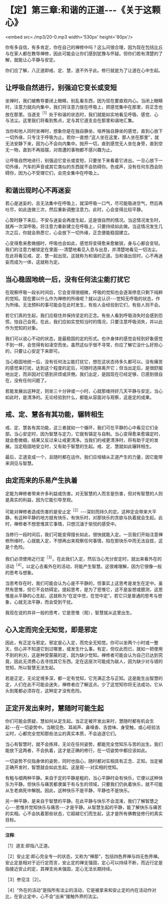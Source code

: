 * 【定】第三章:和谐的正道-﻿-﻿-《关于这颗心》

<embed src=./mp3/20-0.mp3 width='530px' height='80px'/>

你有多自信，有多肯定，你在自己的禅修中吗？这么问很合理，因为现在包括比丘与在家人都在教导禅修，因此可能会让你们感到犹豫与怀疑。但你们若有清楚的了解，就能让心平静与安定。

你们应了解，八正道即戒、定、慧，道不外乎此。修行就是为了让道在心中生起。

** 让呼吸自然进行，别强迫它变长或变短

坐禅时，我们被教导要闭上眼睛，别乱看东西，因为现在要直观内心。当闭上眼睛时，注意力就向内集中，我们将注意力放在呼吸上，把感觉集中在那里，将正念也放在那里。当道支^{［1］}处于和谐的状态时，我们就能如实地看见呼吸、感觉、心与法尘。这里我们将看到焦点，定与其它道支会在那里和谐地汇集。

当你和他人同时坐禅时，想象你是在独自静坐，培养独自静坐的感觉，直到心放下一切外缘，只专注于呼吸为止。若你一直想:“这人坐在这里，那人坐在那里”，就无法安静下来，因为心不会向内集中。抛开一切，直到感觉无人坐在身旁，直到空无一物，直到不再摇摆，对周遭的事物都不感兴趣为止。

让呼吸自然地进行，别强迫它变长或变短，只要坐下来看着它进出。一旦心放下一切外缘，汽车的声音或其它类似的东西就不会防碍你。色或声，没有任何东西会防碍你，因为心不受理它们，会完全集中在呼吸上。 

** 和谐出现时心不再迷妄

若心是迷妄的，且无法集中在呼吸上，就深呼吸一口气，尽可能吸进空气，然后再吐尽，如此连做三次，然后重新调整注意力。此时，心会变得比较平静。

心暂时静下来后，不安与迷妄会再度生起，这是很自然的情况。当这情况发生时，就再一次深呼吸，将注意力重新建立在呼吸上，只要持续如此做。当这情况发生几次之后，你就会熟悉它，心会放下一切外缘，正念便能稳固建立。

心变得愈来愈微细时，呼吸也会如此，感觉将变得愈来愈敏锐，身与心都会变轻。我们的注意力被锁定在里面-﻿-﻿-清楚地看见入息与出息，并清楚地看见一切法尘。在此将看见戒、定、慧一起出现，这就称为和谐的正道。当和谐出现时，心不再迷妄而成为一体，这就称为定。

** 当心稳固地统一后，没有任何法尘能打扰它

在观察呼吸一段长时间后，它会变得很细微，呼吸的觉知也会逐渐停息只剩下纯粹的觉知。现在要以什么作为禅修的所缘呢？就以这认识-﻿-﻿-觉知无呼吸的状态，作为所缘。无法预料的事可能会在此时发生，有些人会经验到它们，有些人则不会。

若它们真的生起，我们应稳住并保持坚定的正念。有些人看到呼吸消失时会感到恐慌，怕自己会死。在此，我们应如实觉知当时的情况，只要注意呼吸消失，并以此作为觉知的对象。

我们可以说心不动的状态，是最稳固的定的形式。也许身体的感觉会轻到好象感觉不到一样，会觉得有如凌空而坐。虽然这似乎很不寻常，你应了解它没什么好担心的，只要让心安定下来即可。

当心稳固地统一后，没有任何法尘能打扰它，想在这状态待多久都可以。没有痛苦的感觉来打扰，达到这个程度的定后，可随时选择离开它；但当出定后，是很舒服地出定，而非因对它感到厌烦或厌倦。我们出定，是因现在已经足够，已感到很自在，没有任何问题了。

若能发展出这种定，则坐三十分钟或一小时，心就那维持好几天平静与安定。当心如此时，是清净的。无论经验到什么，都能从容面对与观察，这是定的成果。

** 戒、定、慧各有其功能，辗转相生

戒、定、慧各有其功能，这三者就如一个循环，我们可在平静的心中看见它们全部。当心安定时，因为智慧与定力，它就有镇定与自制。当心变得愈来愈镇定时，就会愈微细，结果又反过来让戒更清净。当我们的戒更清净时，将有助于定的发展。当定稳固地安立时，又有助于智慧的生起。戒、定、慧就如此辗转相生。

最后，正道变成一个，且随时都在运作。我们应培植从正道产生的力量，因它能带来洞见与智慧。

[[./img/20-2.jpeg]]

** 由定而来的乐易产生执着

定能为禅修者带来许多利益或伤害。对无智慧的人而言是伤害，但对有智慧的人则是真实的利益，因为它能引导至观。

可能对禅修者造成伤害的是安止定^{［2］}-﻿-﻿-深刻而持久的定。这种定会带来大平静，有这种平静的地方就有快乐，有快乐时，对那快乐的贪欲与执着就会生起。此时，禅修者不想思惟其它事情，只想沉湎于愉悦的感受中。

当修行一段时间后，我们可能变得擅长如此，很快就能入定。一旦我们开始注意禅修所缘时，心就能入定，不想再出来观察任何事情，陷在那快乐中而无法自拔，这是个危险。

我们必须使用近行定^{［3］}。在此我们入定，然后当心充分安定时，就出来看外在的活动^{［4］}。以定心去看外在的活动，将能产生智慧。这很难理解，因为它很像一般的思考与想象。

当思考存在时，我们可能会认为心是不平静的，但事实上这思考是发生在定中。虽然有思惟，但它不会妨碍定。提起思考，是为了思惟它，这不是妄想或臆测，这思惟是从平静的心生起，这就称为“在定中觉，在觉中定”。若它只是普通的思考与想象，心就无法平静，而会受到干扰。

我现在说的并非一般的思考，它是思惟（观），智慧就从这里出生。

** 心入定而完全无知觉，即是邪定

因此，有正定与邪定。邪定是心入定，而完全无知觉。你可以坐两个小时或一整天，但心并不知道它到过哪里，或发生什么事。有定，但仅此而已，就如一把使用不到的利刃，这是种受蒙蔽的定，因为缺少觉知。禅修者可能会认为自己已达到究竟，因此无须费心去寻找其它东西。定在这层次可能成为敌人，因为缺少对与错的觉知，所以智慧无法生起。

若是正定，无论定境多深，都一定有觉知，它充满正念与正知。这是能生出智慧的定，人们在此不可能会迷失，禅修者应了解这点。少了这觉知你将无法成功，它从头到尾都必须存在，这种定才没有危险。

** 正定开发出来时，慧随时可能生起

你们可能会质疑，慧如何从定生起。当正定被开发出来时，慧随时都有机会生起-﻿-﻿-在一切姿势中。当眼见色、耳闻声、鼻嗅香、舌尝味、身受触，或心经验法尘时，心都完全觉知那些法尘的真实本质，不会追逐它们。

当心有智慧时，就不会拣择，无论在任何姿势，都能完全觉知乐与苦的出生。我们能放下这两者，不会执着，这才是正确的修行，在一切姿势中都应该如此。

一切姿势不仅指身体的姿势，同时也指心，随时都对实相具有正念、正知。当定被正确开发时，智慧就会如此生起。这是观-﻿-﻿-对实相的觉知。

有粗与细两种平静。来自于定的平静是粗的，当心平静时会有快乐，它便以这种快乐为平静。但快乐与痛苦都隶属于有与生的领域，只要我们仍执着快乐，就不可能从生老病死中解脱。因此，这种快乐不是平静，平静也不是快乐。

另一种平静，是来自于智慧的平静。在此平静与快乐不会混淆，我们了解智慧之心-﻿-﻿-思惟并觉知快乐与痛苦-﻿-﻿-才是平静。从智慧生起的平静，能了解快乐与痛苦的实相。心不会执着那些状态，它超越它们而生起，这才是所有佛教徒修行的真实目标。

-----
*注释*:

［1］道支:即指八正道。 

［2］安止定:即心完全专一的状态，又称为“禅那”，包括四色界禅与四无色界禅。安止定是相对于近行定而言，安止定的禅支强固，定心可以持续不断，而近行定是指接近安止的定，其禅支尚未强固，定心无法长期持续。

［3］参见注［2］。

［4］“外在的活动”是指所有法尘的活动，它是被拿来和安止定的内在活动作对比，在安止定中，心不会“出来”接触外界的法尘。

